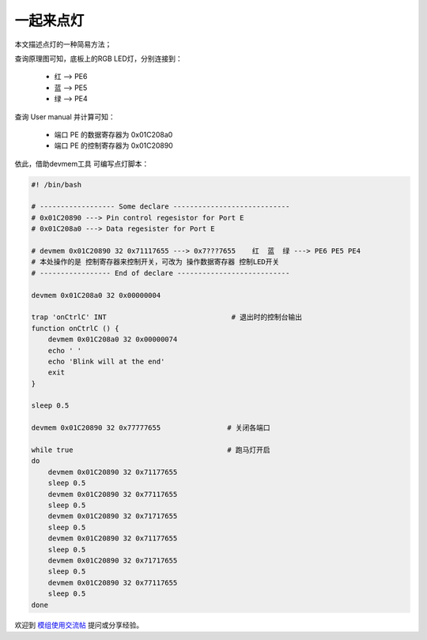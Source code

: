 一起来点灯
================================

本文描述点灯的一种简易方法；

.. contents:: 本文目录

查询原理图可知，底板上的RGB LED灯，分别连接到：

    - 红 --> PE6
    - 蓝 --> PE5
    - 绿 --> PE4

查询 User manual 并计算可知：

    - 端口 PE 的数据寄存器为 0x01C208a0
    - 端口 PE 的控制寄存器为 0x01C20890

依此，借助devmem工具 可编写点灯脚本：

.. code-block:: bash

    #! /bin/bash

    # ------------------ Some declare ----------------------------
    # 0x01C20890 ---> Pin control regesistor for Port E
    # 0x01C208a0 ---> Data regesister for Port E

    # devmem 0x01C20890 32 0x71117655 ---> 0x7???7655    红  蓝  绿 ---> PE6 PE5 PE4
    # 本处操作的是 控制寄存器来控制开关，可改为 操作数据寄存器 控制LED开关
    # ----------------- End of declare ---------------------------

    devmem 0x01C208a0 32 0x00000004

    trap 'onCtrlC' INT                              # 退出时的控制台输出
    function onCtrlC () {
        devmem 0x01C208a0 32 0x00000074
        echo ' '
        echo 'Blink will at the end'
        exit 
    }

    sleep 0.5

    devmem 0x01C20890 32 0x77777655                # 关闭各端口

    while true                                     # 跑马灯开启
    do
        devmem 0x01C20890 32 0x71177655
        sleep 0.5
        devmem 0x01C20890 32 0x77117655
        sleep 0.5
        devmem 0x01C20890 32 0x71717655
        sleep 0.5
        devmem 0x01C20890 32 0x71177655
        sleep 0.5
        devmem 0x01C20890 32 0x71717655
        sleep 0.5
        devmem 0x01C20890 32 0x77117655
        sleep 0.5
    done 


欢迎到 `模组使用交流帖 <http://bbs.lichee.pro/d/24-->`_ 提问或分享经验。